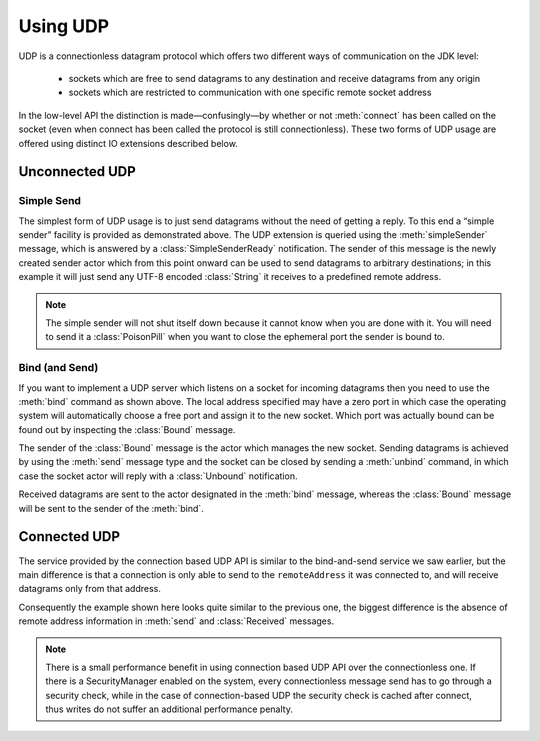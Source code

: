.. _io-java-udp:

Using UDP
=========

UDP is a connectionless datagram protocol which offers two different ways of
communication on the JDK level:

 * sockets which are free to send datagrams to any destination and receive
   datagrams from any origin

 * sockets which are restricted to communication with one specific remote
   socket address

In the low-level API the distinction is made—confusingly—by whether or not
:meth:`connect` has been called on the socket (even when connect has been
called the protocol is still connectionless). These two forms of UDP usage are
offered using distinct IO extensions described below.

Unconnected UDP
---------------

Simple Send
^^^^^^^^^^^

.. includecode:: code/docs/io/UdpDocTest.java#sender

The simplest form of UDP usage is to just send datagrams without the need of
getting a reply. To this end a “simple sender” facility is provided as
demonstrated above. The UDP extension is queried using the
:meth:`simpleSender` message, which is answered by a :class:`SimpleSenderReady`
notification. The sender of this message is the newly created sender actor
which from this point onward can be used to send datagrams to arbitrary
destinations; in this example it will just send any UTF-8 encoded
:class:`String` it receives to a predefined remote address.

.. note::

  The simple sender will not shut itself down because it cannot know when you
  are done with it. You will need to send it a :class:`PoisonPill` when you
  want to close the ephemeral port the sender is bound to.

Bind (and Send)
^^^^^^^^^^^^^^^

.. includecode:: code/docs/io/UdpDocTest.java#listener

If you want to implement a UDP server which listens on a socket for incoming
datagrams then you need to use the :meth:`bind` command as shown above. The
local address specified may have a zero port in which case the operating system
will automatically choose a free port and assign it to the new socket. Which
port was actually bound can be found out by inspecting the :class:`Bound`
message.

The sender of the :class:`Bound` message is the actor which manages the new
socket. Sending datagrams is achieved by using the :meth:`send` message type
and the socket can be closed by sending a :meth:`unbind` command, in which
case the socket actor will reply with a :class:`Unbound` notification.

Received datagrams are sent to the actor designated in the :meth:`bind`
message, whereas the :class:`Bound` message will be sent to the sender of the
:meth:`bind`.

Connected UDP
-------------

The service provided by the connection based UDP API is similar to the
bind-and-send service we saw earlier, but the main difference is that a
connection is only able to send to the ``remoteAddress`` it was connected to,
and will receive datagrams only from that address.

.. includecode:: code/docs/io/UdpDocTest.java#connected

Consequently the example shown here looks quite similar to the previous one,
the biggest difference is the absence of remote address information in
:meth:`send` and :class:`Received` messages.

.. note::
  
  There is a small performance benefit in using connection based UDP API over
  the connectionless one.  If there is a SecurityManager enabled on the system,
  every connectionless message send has to go through a security check, while
  in the case of connection-based UDP the security check is cached after
  connect, thus writes do not suffer an additional performance penalty.

